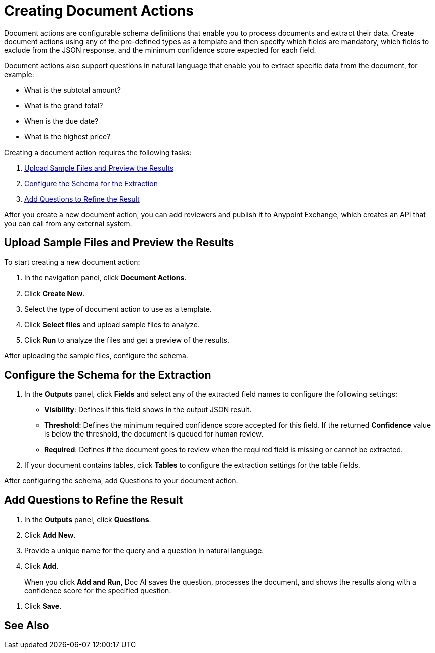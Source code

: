 = Creating Document Actions 

Document actions are configurable schema definitions that enable you to process documents and extract their data. Create document actions using any of the pre-defined types as a template and then specify which fields are mandatory, which fields to exclude from the JSON response, and the minimum confidence score expected for each field. 

Document actions also support questions in natural language that enable you to extract specific data from the document, for example:

* What is the subtotal amount?
* What is the grand total?
* When is the due date?
* What is the highest price?

Creating a document action requires the following tasks:

. <<upload-files>>
. <<configure-schema>>
. <<add-questions>>

//TODO Confirm functionality
//Document actions are available for consumption from MuleSoft RPA by using the IDP action step.

After you create a new document action, you can add reviewers and publish it to Anypoint Exchange, which creates an API that you can call from any external system. 

[[upload-files]]
== Upload Sample Files and Preview the Results

To start creating a new document action: 

. In the navigation panel, click *Document Actions*.
. Click *Create New*.
. Select the type of document action to use as a template. 
. Click *Select files* and upload sample files to analyze. 
. Click *Run* to analyze the files and get a preview of the results. 

After uploading the sample files, configure the schema. 

[[configure-schema]]
== Configure the Schema for the Extraction

. In the *Outputs* panel, click *Fields* and select any of the extracted field names to configure the following settings: 
** *Visibility*: Defines if this field shows in the output JSON result. 
** *Threshold*: Defines the minimum required confidence score accepted for this field. If the returned *Confidence* value is below the threshold, the document is queued for human review. 
** *Required*: Defines if the document goes to review when the required field is missing or cannot be extracted. 
. If your document contains tables, click *Tables* to configure the extraction settings for the table fields. 

After configuring the schema, add Questions to your document action.

[[add-questions]]
== Add Questions to Refine the Result

. In the *Outputs* panel, click *Questions*.
. Click *Add New*.
. Provide a unique name for the query and a question in natural language.
. Click *Add*.
+
When you click *Add and Run*, Doc AI saves the question, processes the document, and shows the results along with a confidence score for the specified question. 
////
[IMPORTANT]
A Query cannot use the same identifier as an Analyzer; these identifiers must be unique. 
////
. Click *Save*.

== See Also 

//* xref Adding reviewers
//* xref Publishing a Document Action
//* xref IDP action step 
//* xref RPA Overview